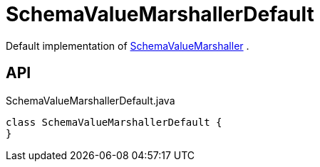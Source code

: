 = SchemaValueMarshallerDefault
:Notice: Licensed to the Apache Software Foundation (ASF) under one or more contributor license agreements. See the NOTICE file distributed with this work for additional information regarding copyright ownership. The ASF licenses this file to you under the Apache License, Version 2.0 (the "License"); you may not use this file except in compliance with the License. You may obtain a copy of the License at. http://www.apache.org/licenses/LICENSE-2.0 . Unless required by applicable law or agreed to in writing, software distributed under the License is distributed on an "AS IS" BASIS, WITHOUT WARRANTIES OR  CONDITIONS OF ANY KIND, either express or implied. See the License for the specific language governing permissions and limitations under the License.

Default implementation of xref:refguide:core:index/metamodel/services/schema/SchemaValueMarshaller.adoc[SchemaValueMarshaller] .

== API

[source,java]
.SchemaValueMarshallerDefault.java
----
class SchemaValueMarshallerDefault {
}
----

